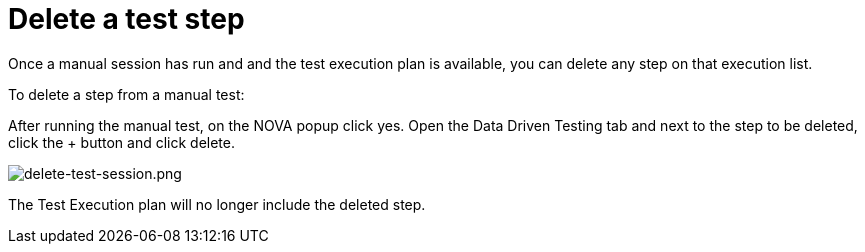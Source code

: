 = Delete a test step
:navtitle: Delete a test step

Once a manual session has run and and the test execution plan is available, you can delete any step on that execution list.

To delete a step from a manual test:

After running the manual test, on the NOVA popup click yes.
Open the Data Driven Testing tab and next to the step to be deleted, click the + button and click delete.

image:./guide-media/01GWEFWK22G12APG8AVDS9VQE8[alt="delete-test-session.png"]

The Test Execution plan will no longer include the deleted step.

